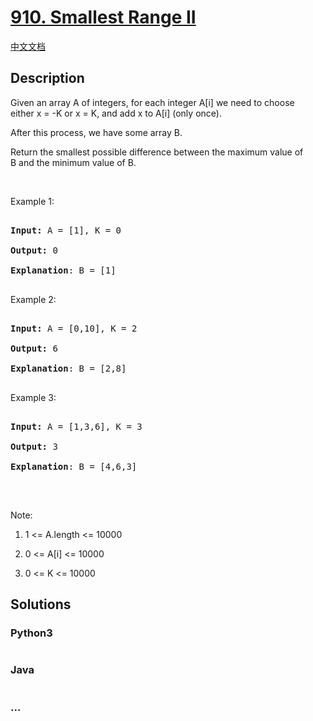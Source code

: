* [[https://leetcode.com/problems/smallest-range-ii][910. Smallest Range
II]]
  :PROPERTIES:
  :CUSTOM_ID: smallest-range-ii
  :END:
[[./solution/0900-0999/0910.Smallest Range II/README.org][中文文档]]

** Description
   :PROPERTIES:
   :CUSTOM_ID: description
   :END:

#+begin_html
  <p>
#+end_html

Given an array A of integers, for each integer A[i] we need to choose
either x = -K or x = K, and add x to A[i] (only once).

#+begin_html
  </p>
#+end_html

#+begin_html
  <p>
#+end_html

After this process, we have some array B.

#+begin_html
  </p>
#+end_html

#+begin_html
  <p>
#+end_html

Return the smallest possible difference between the maximum value of
B and the minimum value of B.

#+begin_html
  </p>
#+end_html

#+begin_html
  <p>
#+end_html

 

#+begin_html
  </p>
#+end_html

#+begin_html
  <ol>
#+end_html

#+begin_html
  </ol>
#+end_html

#+begin_html
  <p>
#+end_html

Example 1:

#+begin_html
  </p>
#+end_html

#+begin_html
  <pre>

  <strong>Input: </strong>A = <span id="example-input-1-1">[1]</span>, K = <span id="example-input-1-2">0</span>

  <strong>Output: </strong><span id="example-output-1">0</span>

  <span><strong>Explanation</strong>: B = [1]</span>

  </pre>
#+end_html

#+begin_html
  <p>
#+end_html

Example 2:

#+begin_html
  </p>
#+end_html

#+begin_html
  <pre>

  <strong>Input: </strong>A = <span id="example-input-2-1">[0,10]</span>, K = <span id="example-input-2-2">2</span>

  <strong>Output: </strong><span id="example-output-2">6

  </span><span><strong>Explanation</strong>: B = [2,8]</span>

  </pre>
#+end_html

#+begin_html
  <p>
#+end_html

Example 3:

#+begin_html
  </p>
#+end_html

#+begin_html
  <pre>

  <strong>Input: </strong>A = <span id="example-input-3-1">[1,3,6]</span>, K = <span id="example-input-3-2">3</span>

  <strong>Output: </strong><span id="example-output-3">3</span>

  <span><strong>Explanation</strong>: B = [4,6,3]</span>

  </pre>
#+end_html

#+begin_html
  <p>
#+end_html

 

#+begin_html
  </p>
#+end_html

#+begin_html
  <p>
#+end_html

Note:

#+begin_html
  </p>
#+end_html

#+begin_html
  <ol>
#+end_html

#+begin_html
  <li>
#+end_html

1 <= A.length <= 10000

#+begin_html
  </li>
#+end_html

#+begin_html
  <li>
#+end_html

0 <= A[i] <= 10000

#+begin_html
  </li>
#+end_html

#+begin_html
  <li>
#+end_html

0 <= K <= 10000

#+begin_html
  </li>
#+end_html

#+begin_html
  </ol>
#+end_html

** Solutions
   :PROPERTIES:
   :CUSTOM_ID: solutions
   :END:

#+begin_html
  <!-- tabs:start -->
#+end_html

*** *Python3*
    :PROPERTIES:
    :CUSTOM_ID: python3
    :END:
#+begin_src python
#+end_src

*** *Java*
    :PROPERTIES:
    :CUSTOM_ID: java
    :END:
#+begin_src java
#+end_src

*** *...*
    :PROPERTIES:
    :CUSTOM_ID: section
    :END:
#+begin_example
#+end_example

#+begin_html
  <!-- tabs:end -->
#+end_html
